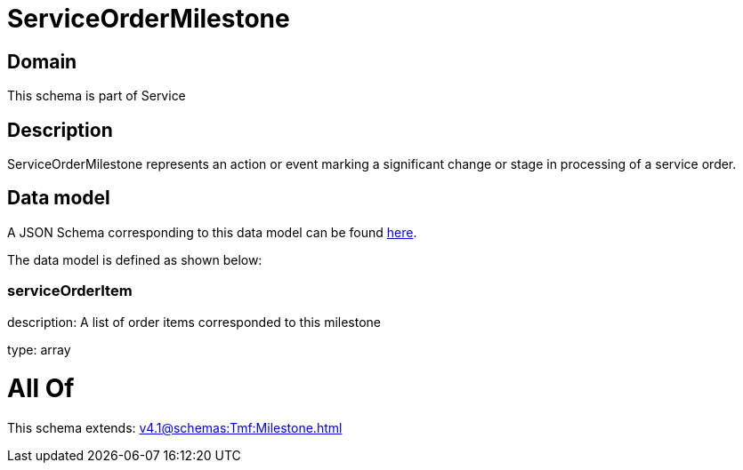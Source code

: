 = ServiceOrderMilestone

[#domain]
== Domain

This schema is part of Service

[#description]
== Description

ServiceOrderMilestone represents an action or event marking a significant change or stage in processing of a service order.


[#data_model]
== Data model

A JSON Schema corresponding to this data model can be found https://tmforum.org[here].

The data model is defined as shown below:


=== serviceOrderItem
description: A list of order items corresponded to this milestone

type: array


= All Of 
This schema extends: xref:v4.1@schemas:Tmf:Milestone.adoc[]
